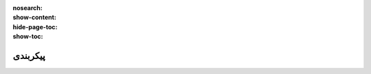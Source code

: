 :nosearch:
:show-content:
:hide-page-toc:
:show-toc:

===========================================
پیکربندی
===========================================